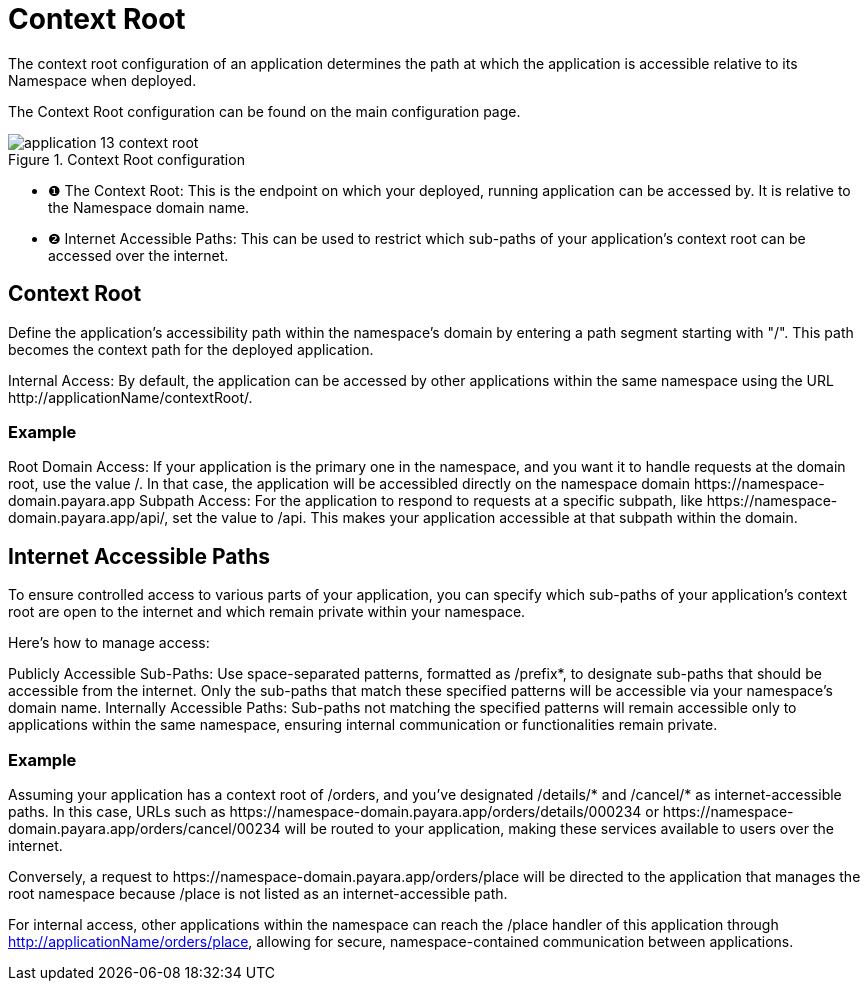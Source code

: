= Context Root

The context root configuration of an application determines the path at which the application is accessible relative to its Namespace when deployed.

The Context Root configuration can be found on the main configuration page.

.Context Root configuration
image::manage/application/application-13-context-root.png[]

[checklist]
* ❶ The Context Root: This is the endpoint on which your deployed, running application can be accessed by. It is relative to the Namespace domain name.
* ❷ Internet Accessible Paths: This can be used to restrict which sub-paths of your application's context root can be accessed over the internet.


== Context Root
Define the application's accessibility path within the namespace's domain by entering a path segment starting with "/".
This path becomes the context path for the deployed application.

Internal Access: By default, the application can be accessed by other applications within the same namespace using the URL \http://applicationName/contextRoot/.

=== Example
Root Domain Access: If your application is the primary one in the namespace, and you want it to handle requests at the domain root, use the value /.
In that case, the application will be accessibled directly on the namespace domain \https://namespace-domain.payara.app
Subpath Access: For the application to respond to requests at a specific subpath, like \https://namespace-domain.payara.app/api/, set the value to /api.
This makes your application accessible at that subpath within the domain.

== Internet Accessible Paths
To ensure controlled access to various parts of your application, you can specify which sub-paths of your application's context root are open to the internet and which remain private within your namespace.

Here’s how to manage access:

Publicly Accessible Sub-Paths: Use space-separated patterns, formatted as /prefix*, to designate sub-paths that should be accessible from the internet.
Only the sub-paths that match these specified patterns will be accessible via your namespace's domain name.
Internally Accessible Paths: Sub-paths not matching the specified patterns will remain accessible only to applications within the same namespace, ensuring internal communication or functionalities remain private.

=== Example
Assuming your application has a context root of /orders, and you've designated /details/* and /cancel/* as internet-accessible paths.
In this case, URLs such as \https://namespace-domain.payara.app/orders/details/000234 or \https://namespace-domain.payara.app/orders/cancel/00234 will be routed to your application, making these services available to users over the internet.

Conversely, a request to \https://namespace-domain.payara.app/orders/place will be directed to the application that manages the root namespace because /place is not listed as an internet-accessible path.

For internal access, other applications within the namespace can reach the /place handler of this application through http://applicationName/orders/place, allowing for secure, namespace-contained communication between applications.

